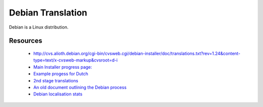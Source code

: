 
.. _../pages/guide/debian#debian_translation:

Debian Translation
******************

Debian is a Linux distribution.

.. _../pages/guide/debian#resources:

Resources
=========

  * http://cvs.alioth.debian.org/cgi-bin/cvsweb.cgi/debian-installer/doc/translations.txt?rev=1.24&content-type=text/x-cvsweb-markup&cvsroot=d-i
  * `Main Installer progress page: <http://people.debian.org/~seppy/d-i/translation-status.html>`_
  * `Example progess for Dutch <http://people.debian.org/~barbier/d-i/l10n/nl/>`_
  * `2nd stage translations <http://people.debian.org/~seppy/d-i/2nd-stage/nl.txt>`_
  * `An old document outlining the Debian process <http://graal.ens-lyon.fr/~mquinson/debian/l10n-survey/>`_
  * `Debian localisation stats <http://www.debian.org/intl/l10n/>`_

